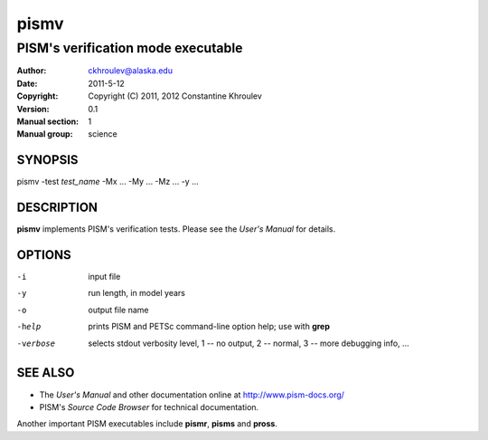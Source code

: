 .. The manual page name has to go first, as a top-level header.

=====
pismv
=====

.. The first sub-section header should contain the one-line description

-----------------------------------
PISM's verification mode executable
-----------------------------------

.. The following are needed to specify the manual page section, group, etc. This seems to be the only way.

:Author: ckhroulev@alaska.edu
:Date:   2011-5-12
:Copyright: Copyright (C) 2011, 2012 Constantine Khroulev
:Version: 0.1
:Manual section: 1
:Manual group: science

SYNOPSIS
========

|  pismv -test *test_name* -Mx ... -My ... -Mz ... -y ...

DESCRIPTION
===========

**pismv** implements PISM's verification tests. Please see the *User's Manual* for details.

OPTIONS
=======

-i          input file
-y          run length, in model years
-o          output file name
-help       prints PISM and PETSc command-line option help; use with **grep**
-verbose    selects stdout verbosity level, 1 -- no output, 2 -- normal, 3 -- more debugging info, ...

SEE ALSO
========

- The *User's Manual* and other documentation online at http://www.pism-docs.org/
- PISM's *Source Code Browser* for technical documentation.

Another important PISM executables include **pismr**, **pisms** and **pross**. 
